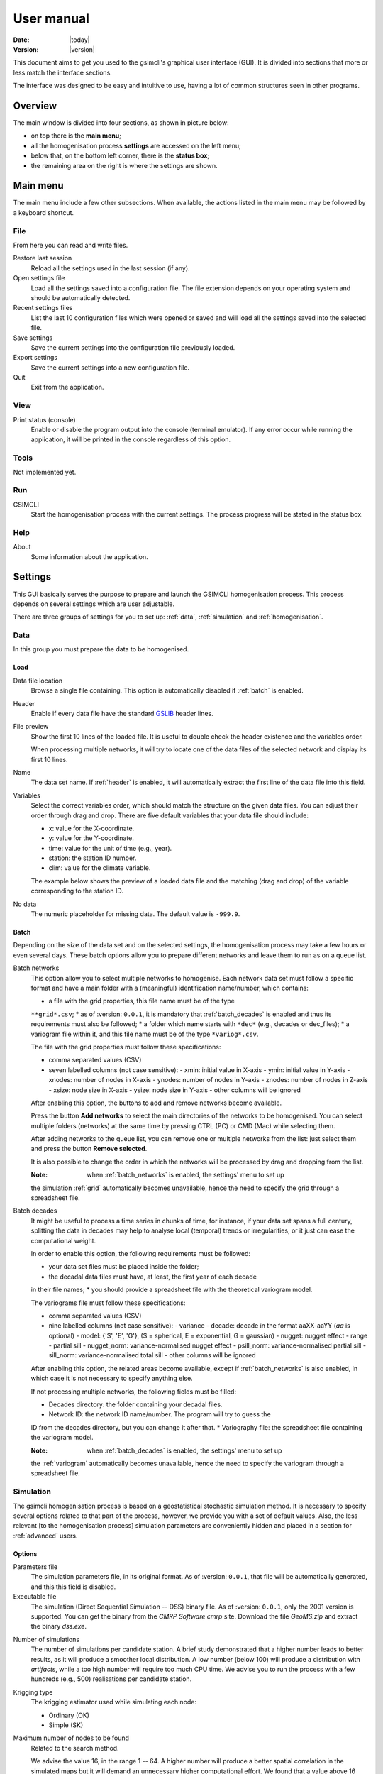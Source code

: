 ===========
User manual
===========

:Date: |today|
:Version: |version|

This document aims to get you used to the gsimcli's graphical user interface
(GUI).
It is divided into sections that more or less match the interface sections.

The interface was designed to be easy and intuitive to use, having a lot of
common structures seen in other programs.

Overview
--------

The main window is divided into four sections, as shown in picture below:

* on top there is the **main menu**;
* all the homogenisation process **settings** are accessed on the left menu;
* below that, on the bottom left corner, there is the **status box**;
* the remaining area on the right is where the settings are shown.

.. image: _static/gui_overview.png

Main menu
---------

The main menu include a few other subsections. When available, the actions
listed in the main menu may be followed by a keyboard shortcut.

File
~~~~

From here you can read and write files.

Restore last session
    Reload all the settings used in the last session (if any).

Open settings file
    Load all the settings saved into a configuration file. The file extension
    depends on your operating system and should be automatically detected.

Recent settings files
    List the last 10 configuration files which were opened or saved and will
    load all the settings saved into the selected file.

Save settings
    Save the current settings into the configuration file previously loaded.

Export settings
    Save the current settings into a new configuration file.

Quit
    Exit from the application.

View
~~~~

Print status (console)
    Enable or disable the program output into the console (terminal emulator).
    If any error occur while running the application, it will be printed in
    the console regardless of this option.

Tools
~~~~~

Not implemented yet.

Run
~~~

GSIMCLI
    Start the homogenisation process with the current settings. The process
    progress will be stated in the status box.

Help
~~~~

About
    Some information about the application.

Settings
--------

This GUI basically serves the purpose to prepare and launch the GSIMCLI
homogenisation process. This process depends on several settings which are
user adjustable.

There are three groups of settings for you to set up: :ref:`data`,
:ref:`simulation` and :ref:`homogenisation`.

.. _data:

Data
~~~~

In this group you must prepare the data to be homogenised.

Load
''''

Data file location
    Browse a single file containing. This option is automatically disabled if
    :ref:`batch` is enabled.

.. _header:

Header
    Enable if every data file have the standard GSLIB_ header lines.

.. _GSLIB: http://www.gslib.com/gslib_help/format.html

File preview
    Show the first 10 lines of the loaded file. It is useful to double check
    the header existence and the variables order.

    When processing multiple networks, it will try to locate one of the data
    files of the selected network and display its first 10 lines.

Name
    The data set name. If :ref:`header` is enabled, it will automatically
    extract the first line of the data file into this field.

Variables
    Select the correct variables order, which should match the structure on the
    given data files. You can adjust their order through drag and drop. There
    are five default variables that your data file should include:

    * x: value for the X-coordinate.
    * y: value for the Y-coordinate.
    * time: value for the unit of time (e.g., year).
    * station: the station ID number.
    * clim: value for the climate variable.

    The example below shows the preview of a loaded data file and the matching
    (drag and drop) of the variable corresponding to the station ID.

.. image: _static/gui_variables.png

No data
    The numeric placeholder for missing data. The default value is ``-999.9``.

.. _batch:

Batch
'''''

Depending on the size of the data set and on the selected settings, the
homogenisation process may take a few hours or even several days. These batch
options allow you to prepare different networks and leave them to run as on a
queue list.

.. _batch_networks:

Batch networks
    This option allow you to select multiple networks to homogenise. Each
    network data set must follow a specific format and have a main folder with
    a (meaningful) identification name/number, which contains:

    * a file with the grid properties, this file name must be of the type
    ``**grid*.csv``;
    * as of :version: ``0.0.1``, it is mandatory that :ref:`batch_decades` is
    enabled and thus its requirements must also be followed;
    * a folder which name starts with ``*dec*`` (e.g., decades or dec_files);
    * a variogram file within it, and this file name must be of the type
    ``*variog*.csv``.

    The file with the grid properties must follow these specifications:

    - comma separated values (CSV)
    - seven labelled columns (not case sensitive):
      - xmin: initial value in X-axis
      - ymin: initial value in Y-axis
      - xnodes: number of nodes in X-axis
      - ynodes: number of nodes in Y-axis
      - znodes: number of nodes in Z-axis
      - xsize: node size in X-axis
      - ysize: node size in Y-axis
      - other columns will be ignored

    After enabling this option, the buttons to add and remove networks become
    available.

    Press the button **Add networks** to select the main directories of the
    networks to be homogenised. You can select multiple folders (networks) at
    the same time by pressing CTRL (PC) or CMD (Mac) while selecting them.

    After adding networks to the queue list, you can remove one or multiple
    networks from the list: just select them and press the button
    **Remove selected**.

    It is also possible to change the order in which the networks will be
    processed by drag and dropping from the list.

    :Note: when :ref:`batch_networks` is enabled, the settings' menu to set up
    the simulation :ref:`grid` automatically becomes unavailable, hence the
    need to specify the grid through a spreadsheet file.

.. _batch_decades:    

Batch decades
    It might be useful to process a time series in chunks of time, for
    instance, if your data set spans a full century, splitting the data in
    decades may help to analyse local (temporal) trends or irregularities, or
    it just can ease the computational weight.

    In order to enable this option, the following requirements must be
    followed:

    * your data set files must be placed inside the folder;
    * the decadal data files must have, at least, the first year of each decade
    in their file names;
    * you should provide a spreadsheet file with the theoretical variogram
    model.

    The variograms file must follow these specifications:

    - comma separated values (CSV)
    - nine labelled columns (not case sensitive):
      - variance
      - decade: decade in the format aaXX-aaYY (*aa* is optional)
      - model: {'S', 'E', 'G'}, (S = spherical, E = exponential,
      G = gaussian)
      - nugget: nugget effect
      - range
      - partial sill
      - nugget_norm: variance-normalised nugget effect
      - psill_norm: variance-normalised partial sill
      - sill_norm: variance-normalised total sill
      - other columns will be ignored

    After enabling this option, the related areas become available, except if
    :ref:`batch_networks` is also enabled, in which case it is not necessary to
    specify anything else.

    If not processing multiple networks, the following fields must be filled:

    * Decades directory: the folder containing your decadal files.
    * Network ID: the network ID name/number. The program will try to guess the
    ID from the decades directory, but you can change it after that.
    * Variography file: the spreadsheet file containing the variogram model.

    :Note: when :ref:`batch_decades` is enabled, the settings' menu to set up
    the :ref:`variogram` automatically becomes unavailable, hence the need to
    specify the variogram through a spreadsheet file.

Simulation
~~~~~~~~~~

The gsimcli homogenisation process is based on a geostatistical stochastic
simulation method. It is necessary to specify several options related to that
part of the process, however, we provide you with a set of default values.
Also, the less relevant [to the homogenisation process] simulation parameters
are conveniently hidden and placed in a section for :ref:`advanced` users.

Options
'''''''

Parameters file
    The simulation parameters file, in its original format. As of
    :version: ``0.0.1``, that file will be automatically generated, and this
    this field is disabled.

Executable file
    The simulation (Direct Sequential Simulation -- DSS) binary file. As of
    :version: ``0.0.1``, only the 2001 version is supported. You can get the
    binary from the `CMRP Software cmrp` site. Download the file *GeoMS.zip*
    and extract the binary *dss.exe*.

.. _cmrp: https://sites.google.com/site/cmrpsoftware/geoms

Number of simulations
    The number of simulations per candidate station. A brief study demonstrated
    that a higher number leads to better results, as it will produce a smoother
    local distribution. A low number (below 100) will produce a distribution
    with *artifacts*, while a too high number will require too much CPU time.
    We advise you to run the process with a few hundreds (e.g., 500)
    realisations per candidate station.

Krigging type
    The krigging estimator used while simulating each node:

    * Ordinary (OK)
    * Simple (SK)

Maximum number of nodes to be found
    Related to the search method.

    We advise the value 16, in the range 1 -- 64. A higher number will produce
    a better spatial correlation in the simulated maps but it will demand an
    unnecessary higher computational effort. We found that a value above 16
    would not bring enough benefits to justify the increasing CPU time.

Number of CPU cores
    Recent computers often have multiple central processing units (CPU's) or
    one CPU with multiple cores, where each of them can be assigned to run a
    different process at the same time.

    In this program, such technology can be used to speed up the overall
    process. Specifically, you can opt to run multiple simulations at the same
    time if your computer have that capability, instead of running one at a
    time.

    The program will detect the number of cores installed and select that value
    by default.

    :Note: The supported DSS version is not parallelised. The multi-threading
    is attained through a script that will prepare and launch a number of
    copies of the DSS binary equal to the given number of CPU cores.

.. _skip:

Skip simulation and use simulated maps already in place
    Enable this option if you have already run all the simulations and have
    kept the resulting maps in the results folder.

    This option is useful for debugging purposes or if you need to rebuild the
    results file.

Grid
''''

Here you specify the simulation grid:

* Grid dimension: the number of nodes/cells in each direction.
* Cell size: the length (in units of distance) of one side of each cell
(which are squared).
* Origin coordinates: the position (in units of distance) of the first cell.

This section will be automatically disabled when :ref:`batch_networks` is
enabled.

Variogram
'''''''''

In this screen there are the necessary fields to set up the theoretical
variogram model:

* Model (Spherical, Exponential or Gaussian)
* Nugget effect (normalised)
* Sill (normalised)
* Ranges (three comma separated values)
* Angles (three comma separated values)

This section will be automatically disabled when :ref:`batch_decades` is
enabled.

Advanced
''''''''

Options to change the remaining DSS parameters. Not implemented yet.

Homogenisation
~~~~~~~~~~~~~~

The homogenisation process may be divided into two major steps: the detection
of irregularities and then their correction.

In gsimcli method, the simulation plays an import role in the detection of
irregularities, but there are a few more parameters that can be adjusted,
regarding the way the simulation is embedded in the homogenisation process.

Detection and correction
''''''''''''''''''''''''

A breakpoint is identified whenever the interval of a specified probability
p (e.g., 0.95), centred in the local PDF, does not contain the observed
(real) value of the candidate station. In practice, the local PDF's are
provided by the histograms of simulated maps. Thus, this rule implies that
if the observed (real) value lies below or above the predefined
percentiles of the histogram, of a given instant in time, then it is not
considered homogeneous. If irregularities are detected in a candidate
series, the time series can be adjusted by replacing the inhomogeneous
records with the mean, or median, of the PDF(s) calculated at the candidate
station’s location for the inhomogeneous period(s). [1]_

.. [1] Costa, A., & Soares, A. (2009). Homogenization of climate data review
   and new perspectives using geostatistics. Mathematical Geosciences, 41(3),
   291–305. doi:10.1007/s11004-008-9203-3

Candidates order
    The order in which the candidates stations will be homogenised. There are
    a few options to arrange all stations in different manners, or you can
    provide your own arrangement.

    The available options to sort the candidate stations are:

    * ID order: according to the stations' ID name/number.
    * Network deviation: according to the difference between the station
    average and the network average.
    * Random: all stations randomly sorted.
    * Variance: sorts all stations by greater or lower variance.
    * User: the user specifies which stations will be homogenised and their
    order.

    If you select **User**, the stations' IDs will be automatically detected
    and listed. Then, you can reorder them by drag and drop, remove any that is
    not to be homogenised by pressing **Remove selected**, or reset the list
    to its original state by pressing **Reset stations**.

    :Note: That stations list will only appear if you have enabled
    :ref:`batch_networks` and only one network have been added.

Ascending order
    You also can specify if this sorting is done in ascending or descending
    order. For instance, for the **Variance** sorting method, if you disable
    **Ascending order**, it will sort all stations by greater variance (which is
    the default).

Missing data last
    If a station have no data in the time period being processed, you can opt to
    homogenise that station in the first place, or only after the remaining
    candidate stations.

Detection probability
    Probability value to build the detection interval centred in the local PDF.

Correction method
    The method for the inhomogeneities correction:

    * Mean: replace detected irregularities with the mean of simulated values.
    * Median: replace detected irregularities with the median of simulated
    values.
    * Skewness: use the sample skewness to decide whether detected
    irregularities will be replaced by the mean or by the median of simulated
    values. If selected, a new field will appear to you to define the skewness
    threshold.
    * Percentile : replace detected irregularities with the percentile
    ``100 * (1 - p)``, for a given ``p``. If selected, a new field will appear
    to you to define the value of ``p``.

Results
'''''''

The homogenisation process ends with it results being saved into a spreadsheet
file. Also, there are other files generated in the process which the user can
opt to save or purge them when they are no longer needed.

Save intermediary files
    Save generated files in the procedure: intermediary PointSet files
    containing candidate and reference stations, homogenised and simulated
    values, and DSS parameters files.

    If you :ref:`skip` then this option is forcibly enabled.

.. _purge:

Purge simulated maps
    Remove all simulated maps after the homogenisation of each candidate
    station. In this way, the required disk space in your computer is highly
    reduced, but it will not be possible to analyse the simulation results
    afterwards.

Results file and directory
    Select the directory and file which will contain the homogenisation results.
    You can write the full directory on the left field and the file name on the
    right field, or you can press the **Browse...** button to navigate to the
    desired location and name the results file.

    The selected directory will also be the destination folder for the
    intermediary and other resulting files.

    If :ref:`batch_networks` is enabled, the **Browse...** button will open a
    dialog for you to choose a directory (and not a file). Then you will have
    to write a name for the results file on the right field. The programm will
    automatically write the file extension (**.xls*). Also, in this case, the
    final results directory will be the selected one plus a folder with each
    network name.

Hard drive requirements
    In this area is shown the necessary and the available disk space.

    The required disk space is estimated and is considering only the simulated
    map files (the remaining files do not have a significant size). This value
    will be calculated (and updated) as soon as all the other settings are set
    up.

    The available disk space is shown after the results directory is selected.

    In case of insufficient available disk space, please try to enable the
    option to :ref:`purge`.